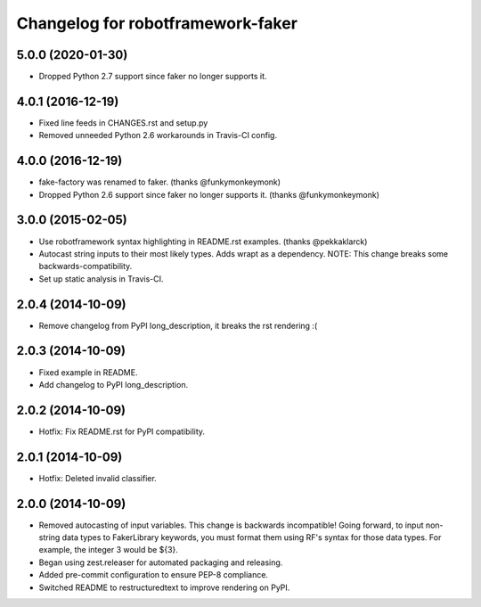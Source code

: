 Changelog for robotframework-faker
===========================

5.0.0 (2020-01-30)
------------------

- Dropped Python 2.7 support since faker no longer supports it.

4.0.1 (2016-12-19)
------------------

- Fixed line feeds in CHANGES.rst and setup.py
- Removed unneeded Python 2.6 workarounds in Travis-CI config.


4.0.0 (2016-12-19)
------------------

- fake-factory was renamed to faker. (thanks @funkymonkeymonk)
- Dropped Python 2.6 support since faker no longer supports it. (thanks @funkymonkeymonk)


3.0.0 (2015-02-05)
------------------

- Use robotframework syntax highlighting in README.rst examples.
  (thanks @pekkaklarck)
- Autocast string inputs to their most likely types. Adds wrapt as a dependency.
  NOTE: This change breaks some backwards-compatibility.
- Set up static analysis in Travis-CI.


2.0.4 (2014-10-09)
------------------

- Remove changelog from PyPI long_description, it breaks the rst rendering :(


2.0.3 (2014-10-09)
------------------

- Fixed example in README.
- Add changelog to PyPI long_description.


2.0.2 (2014-10-09)
------------------

- Hotfix: Fix README.rst for PyPI compatibility.


2.0.1 (2014-10-09)
------------------

- Hotfix: Deleted invalid classifier.


2.0.0 (2014-10-09)
------------------

- Removed autocasting of input variables. This change is backwards
  incompatible! Going forward, to input non-string data types to FakerLibrary
  keywords, you must format them using RF's syntax for those data types.
  For example, the integer 3 would be ${3}.
- Began using zest.releaser for automated packaging and releasing.
- Added pre-commit configuration to ensure PEP-8 compliance.
- Switched README to restructuredtext to improve rendering on PyPI.
